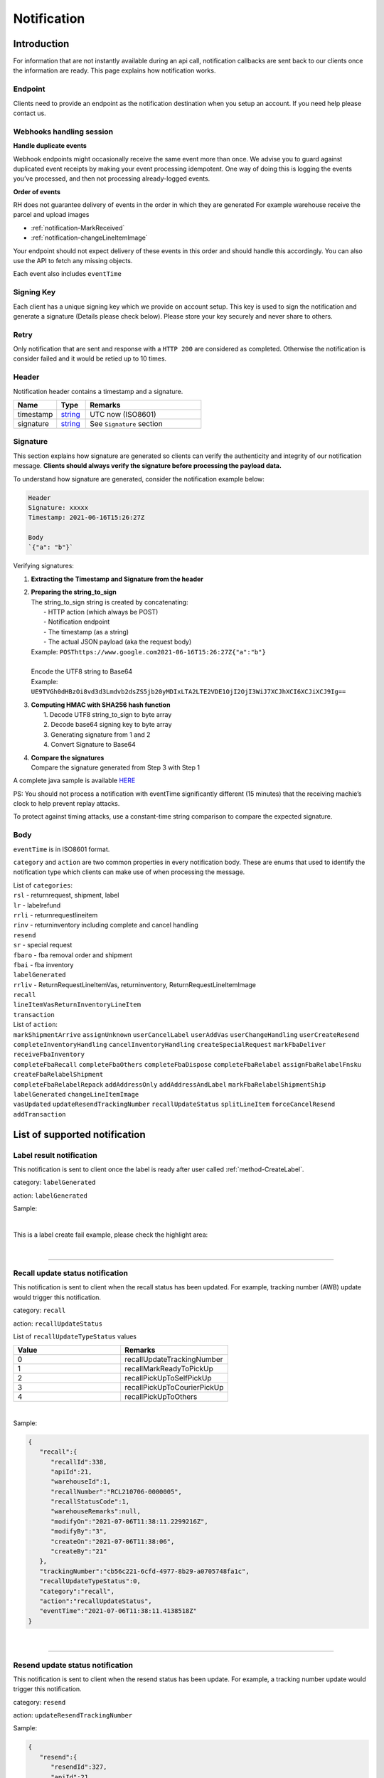 ##################
Notification
##################

Introduction
-------------------------

For information that are not instantly available during an api call, notification callbacks are sent back to our clients once the information are ready.
This page explains how notification works.

Endpoint
********

Clients need to provide an endpoint as the notification destination when you setup an account. If you need help please contact us.

Webhooks handling session
*************************

**Handle duplicate events**

Webhook endpoints might occasionally receive the same event more than once.
We advise you to guard against duplicated event receipts by making your event processing idempotent.
One way of doing this is logging the events you’ve processed, and then not processing already-logged events.

**Order of events**

RH does not guarantee delivery of events in the order in which they are generated
For example warehouse receive the parcel and upload images

* :ref:`notification-MarkReceived`
* :ref:`notification-changeLineItemImage`

Your endpoint should not expect delivery of these events in this order and should handle this accordingly. You can also use the API to fetch any missing objects.


Each event also includes ``eventTime``

Signing Key
***********

Each client has a unique signing key which we provide on account setup. This key is used to sign the notification and generate a signature (Details please check below).
Please store your key securely and never share to others.

Retry
*****

Only notification that are sent and response with a ``HTTP 200`` are considered as completed. Otherwise the notification is consider failed and it would be retied up to 10 times.

Header
******

Notification header contains a timestamp and a signature.

.. csv-table::
   :header: "Name", "Type", "Remarks"
   :widths: 15, 10, 40

   timestamp, string_ , UTC now (ISO8601)
   signature, string_ , See ``Signature`` section

Signature
*********

This section explains how signature are generated so clients can verify the authenticity and integrity of our notification message.
**Clients should always verify the signature before processing the payload data.**

To understand how signature are generated, consider the notification example below:

.. code-block:: html

  Header
  Signature: xxxxx
  Timestamp: 2021-06-16T15:26:27Z

  Body
  `{"a": "b"}`


Verifying signatures:

1. | **Extracting the Timestamp and Signature from the header**
2. | **Preparing the string_to_sign**
   | The string_to_sign string is created by concatenating:
   |  - HTTP action (which always be POST)
   |  - Notification endpoint
   |  - The timestamp (as a string)
   |  - The actual JSON payload (aka the request body)
   | Example: ``POSThttps://www.google.com2021-06-16T15:26:27Z{"a":"b"}``
   |
   | Encode the UTF8 string to Base64
   | Example: ``UE9TVGh0dHBzOi8vd3d3Lmdvb2dsZS5jb20yMDIxLTA2LTE2VDE1OjI2OjI3WiJ7XCJhXCI6XCJiXCJ9Ig==``
3. | **Computing HMAC with SHA256 hash function**
   |   1. Decode UTF8 string_to_sign to byte array
   |   2. Decode base64 signing key to byte array
   |   3. Generating signature from 1 and 2
   |   4. Convert Signature to Base64
4. | **Compare the signatures**
   | Compare the signature generated from Step 3 with Step 1

A complete java sample is available `HERE <https://gist.github.com/neo-cheung/f8a147307616230fb60e402f0fc8211b>`_

PS:
You should not process a notification with eventTime significantly different (15 minutes)
that the receiving machie’s clock to help prevent replay attacks.

To protect against timing attacks,
use a constant-time string comparison to compare the expected signature.

Body
****

``eventTime`` is in ISO8601 format.

``category`` and ``action`` are two common properties in every notification body.
These are enums that used to identify the notification type which clients can make use of when processing the message.

| List of ``categories``:
| ``rsl`` - returnrequest, shipment, label
| ``lr`` - labelrefund
| ``rrli`` - returnrequestlineitem
| ``rinv`` - returninventory including complete and cancel handling
| ``resend``
| ``sr`` - special request
| ``fbaro`` - fba removal order and shipment
| ``fbai`` - fba inventory
| ``labelGenerated``
| ``rrliv`` - ReturnRequestLineItemVas, returninventory, ReturnRequestLineItemImage
| ``recall``
| ``lineItemVasReturnInventoryLineItem``
| ``transaction``

| List of ``action``:
| ``markShipmentArrive`` ``assignUnknown`` ``userCancelLabel`` ``userAddVas`` ``userChangeHandling`` ``userCreateResend``
| ``completeInventoryHandling`` ``cancelInventoryHandling`` ``createSpecialRequest`` ``markFbaDeliver`` ``receiveFbaInventory``
| ``completeFbaRecall`` ``completeFbaOthers`` ``completeFbaDispose`` ``completeFbaRelabel`` ``assignFbaRelabelFnsku`` ``createFbaRelabelShipment``
| ``completeFbaRelabelRepack`` ``addAddressOnly`` ``addAddressAndLabel`` ``markFbaRelabelShipmentShip`` ``labelGenerated`` ``changeLineItemImage``
| ``vasUpdated`` ``updateResendTrackingNumber`` ``recallUpdateStatus`` ``splitLineItem`` ``forceCancelResend`` ``addTransaction``
List of supported notification
------------------------------

.. _notification-label:

Label result notification
*************************

This notification is sent to client once the label is ready after user called :ref:`method-CreateLabel`.

category: ``labelGenerated``

action: ``labelGenerated``

.. csv-table:: Label Result Notification
   :header: "Name", "Type", "Remarks"
   :widths: 15, 10, 30
   :file: models/Notification/NotificationGenLabel.csv

Sample:

.. code-block:: json
   :emphasize-lines: 12

      {
         "statusDto":{
            "label":{
               "labelId":9714,
               "shipmentId":9204,
               "apiId":21,
               "refKey":"S210707-0000017",
               "labelRequestId":3501,
               "labelRequestStatusCode":3,
               "serviceType":"ucss",
               "trackingNumber":"6A21511647263",
               "labelUrl":"https://label-service-dev-files.returnshelper.com/label/202107/3501-S210707-0000017-iy35wrnxkyk.pdf",
               "error":null,
               "fromCountryCode":"fra",
               "fromName":"Test",
               "fromPhone":"1234567890",
               "fromFax":null,
               "fromEmail":"test@returnhelper.com",
               "fromStreet1":"Paris",
               "fromStreet2":"Paris",
               "fromStreet3":"Paris",
               "fromState":"Paris",
               "fromCity":"Paris",
               "fromPostalCode":"75000",
               "toCountryCode":"fra",
               "toName":"RH21",
               "toPhone":"0171563428",
               "toFax":"0188321897",
               "toEmail":"roy@techinthebasket.com",
               "toStreet1":"80 Quai du Parc",
               "toStreet2":null,
               "toStreet3":null,
               "toState":"Saint Maur",
               "toCity":"Saint Maur",
               "toPostalCode":"94100",
               "toCompany":"BLEUCIEL FRANCE LOGISTIC",
               "fromCompany":"Return Helper Service",
               "carrier":null,
               "referenceNumber":null
            },
            "shipment":{
               "shipmentId":9204,
               "apiId":21,
               "returnRequestId":9263,
               "labelId":9714,
               "apiTransactionId":0,
               "warehouseId":8,
               "shipmentNumber":"S210707-0000017",
               "shipmentStatusCode":2,
               "shipmentServiceType":5,
               "shipmentCountryCode":"fra",
               "shipmentName":"Stanley",
               "shipmentPhone":"1234567890",
               "shipmentFax":null,
               "shipmentEmail":"test@returnhelper.com",
               "shipmentStreet1":"Paris",
               "shipmentStreet2":"Paris",
               "shipmentStreet3":"Paris",
               "shipmentState":"Paris",
               "shipmentCity":"Paris",
               "shipmentPostalCode":"75000",
               "costCurrencyCode":"usd",
               "cost":19.38,
               "boxType":"cus",
               "weight":4000.0,
               "weightUom":"g",
               "dimension1":15.0,
               "dimension2":15.0,
               "dimension3":15.0,
               "dimensionUom":"cm",
               "isRrLabel":true,
               "receiveDate":null,
               "referenceNumber":null,
               "modifyOn":"2021-07-07T05:53:28.6347145Z",
               "modifyBy":"21",
               "createOn":"2021-07-07T05:53:10",
               "createBy":"21"
            },
            "returnRequest":{
               "returnRequestId":9263,
               "apiId":21,
               "returnRequestNumber":"e0bca915-413a-4f92-b5d9-a1734195f206",
               "returnStatusCode":3,
               "returnTitle":"Test2021070701",
               "totalValue":100.0,
               "totalValueCurrency":"usd",
               "remarks":"Test2021070701",
               "warehouseRma":null,
               "isArchived":false,
               "returnRequestSourceType":0,
               "modifyOn":"2021-07-07T05:53:28.6347547Z",
               "modifyBy":"21",
               "createOn":"2021-07-07T05:53:10",
               "createBy":"21"
            },
            "updateLabelResult":{
               "Item1":true,
               "Item2":{
                  "labelId":9714,
                  "shipmentId":9204,
                  "apiId":21,
                  "refKey":"S210707-0000017",
                  "labelRequestId":3501,
                  "labelRequestStatusCode":1,
                  "serviceType":"ucss",
                  "trackingNumber":null,
                  "labelUrl":null,
                  "error":null,
                  "fromCountryCode":"fra",
                  "fromName":"Stanley",
                  "fromPhone":"1234567890",
                  "fromFax":null,
                  "fromEmail":"test@returnhelper.com",
                  "fromStreet1":"Paris",
                  "fromStreet2":"Paris",
                  "fromStreet3":"Paris",
                  "fromState":"Paris",
                  "fromCity":"Paris",
                  "fromPostalCode":"75000",
                  "toCountryCode":"fra",
                  "toName":"RH21",
                  "toPhone":"0171563428",
                  "toFax":"0188321897",
                  "toEmail":"roy@techinthebasket.com",
                  "toStreet1":"80 Quai du Parc",
                  "toStreet2":null,
                  "toStreet3":null,
                  "toState":"Saint Maur",
                  "toCity":"Saint Maur",
                  "toPostalCode":"94100",
                  "toCompany":"BLEUCIEL FRANCE LOGISTIC",
                  "fromCompany":"Return Helper Service",
                  "carrier":null,
                  "referenceNumber":null
               },
               "Item3":{
                  "labelId":9714,
                  "shipmentId":9204,
                  "apiId":21,
                  "refKey":"S210707-0000017",
                  "labelRequestId":3501,
                  "labelRequestStatusCode":3,
                  "serviceType":"ucss",
                  "trackingNumber":"6A21511647263",
                  "labelUrl":"https://label-service-dev-files.returnshelper.com/label/202107/3501-S210707-0000017-iy35wrnxkyk.pdf",
                  "error":null,
                  "fromCountryCode":"fra",
                  "fromName":"Stanley",
                  "fromPhone":"1234567890",
                  "fromFax":null,
                  "fromEmail":"test@returnhelper.com",
                  "fromStreet1":"Paris",
                  "fromStreet2":"Paris",
                  "fromStreet3":"Paris",
                  "fromState":"Paris",
                  "fromCity":"Paris",
                  "fromPostalCode":"75000",
                  "toCountryCode":"fra",
                  "toName":"RH21",
                  "toPhone":"0171563428",
                  "toFax":"0188321897",
                  "toEmail":"roy@techinthebasket.com",
                  "toStreet1":"80 Quai du Parc",
                  "toStreet2":null,
                  "toStreet3":null,
                  "toState":"Saint Maur",
                  "toCity":"Saint Maur",
                  "toPostalCode":"94100",
                  "toCompany":"BLEUCIEL FRANCE LOGISTIC",
                  "fromCompany":"Return Helper Service",
                  "carrier":null,
                  "referenceNumber":null
               }
            },
            "updateShipmentResult":{
               "Item1":true,
               "Item2":{
                  "shipmentId":9204,
                  "apiId":21,
                  "returnRequestId":9263,
                  "labelId":9714,
                  "apiTransactionId":0,
                  "warehouseId":8,
                  "shipmentNumber":"S210707-0000017",
                  "shipmentStatusCode":3,
                  "shipmentServiceType":5,
                  "shipmentCountryCode":"fra",
                  "shipmentName":"Stanley",
                  "shipmentPhone":"1234567890",
                  "shipmentFax":null,
                  "shipmentEmail":"test@returnhelper.com",
                  "shipmentStreet1":"Paris",
                  "shipmentStreet2":"Paris",
                  "shipmentStreet3":"Paris",
                  "shipmentState":"Paris",
                  "shipmentCity":"Paris",
                  "shipmentPostalCode":"75000",
                  "costCurrencyCode":"usd",
                  "cost":19.38,
                  "boxType":"cus",
                  "weight":4000.0,
                  "weightUom":"g",
                  "dimension1":15.0,
                  "dimension2":15.0,
                  "dimension3":15.0,
                  "dimensionUom":"cm",
                  "isRrLabel":true,
                  "receiveDate":null,
                  "referenceNumber":null,
                  "modifyOn":"2021-07-07T05:53:22",
                  "modifyBy":"21",
                  "createOn":"2021-07-07T05:53:10",
                  "createBy":"21"
               },
               "Item3":{
                  "shipmentId":9204,
                  "apiId":21,
                  "returnRequestId":9263,
                  "labelId":9714,
                  "apiTransactionId":0,
                  "warehouseId":8,
                  "shipmentNumber":"S210707-0000017",
                  "shipmentStatusCode":2,
                  "shipmentServiceType":5,
                  "shipmentCountryCode":"fra",
                  "shipmentName":"Stanley",
                  "shipmentPhone":"1234567890",
                  "shipmentFax":null,
                  "shipmentEmail":"test@returnhelper.com",
                  "shipmentStreet1":"Paris",
                  "shipmentStreet2":"Paris",
                  "shipmentStreet3":"Paris",
                  "shipmentState":"Paris",
                  "shipmentCity":"Paris",
                  "shipmentPostalCode":"75000",
                  "costCurrencyCode":"usd",
                  "cost":19.38,
                  "boxType":"cus",
                  "weight":4000.0,
                  "weightUom":"g",
                  "dimension1":15.0,
                  "dimension2":15.0,
                  "dimension3":15.0,
                  "dimensionUom":"cm",
                  "isRrLabel":true,
                  "receiveDate":null,
                  "referenceNumber":null,
                  "modifyOn":"2021-07-07T05:53:28.6347145Z",
                  "modifyBy":"21",
                  "createOn":"2021-07-07T05:53:10",
                  "createBy":"21"
               }
            },
            "updateReturnRequestResult":{
               "Item1":true,
               "Item2":{
                  "returnRequestId":9263,
                  "apiId":21,
                  "returnRequestNumber":"e0bca915-413a-4f92-b5d9-a1734195f206",
                  "returnStatusCode":4,
                  "returnTitle":"Test2021070701",
                  "totalValue":100.0,
                  "totalValueCurrency":"usd",
                  "remarks":"Test2021070701",
                  "warehouseRma":null,
                  "isArchived":false,
                  "returnRequestSourceType":0,
                  "modifyOn":"2021-07-07T05:53:10",
                  "modifyBy":"21",
                  "createOn":"2021-07-07T05:53:10",
                  "createBy":"21"
               },
               "Item3":{
                  "returnRequestId":9263,
                  "apiId":21,
                  "returnRequestNumber":"e0bca915-413a-4f92-b5d9-a1734195f206",
                  "returnStatusCode":3,
                  "returnTitle":"Test2021070701",
                  "totalValue":100.0,
                  "totalValueCurrency":"usd",
                  "remarks":"Test2021070701",
                  "warehouseRma":null,
                  "isArchived":false,
                  "returnRequestSourceType":0,
                  "modifyOn":"2021-07-07T05:53:28.6347547Z",
                  "modifyBy":"21",
                  "createOn":"2021-07-07T05:53:10",
                  "createBy":"21"
               }
            }
         },
         "category":"labelGenerated",
         "action":"labelGenerated",
         "eventTime":"2021-07-07T05:53:28.8015698Z"
      }

|

This is a label create fail example, please check the highlight area:

.. code-block:: json
   :emphasize-lines: 12-16

      {
         "statusDto": {
         "label": {
            "labelId": 9690,
            "shipmentId": 9180,
            "apiId": 2,
            "refKey": "S210706-0000022",
            "labelRequestId": 3497,
            "labelRequestStatusCode": 0,
            "serviceType": "usps",
            "trackingNumber": null,
            "labelUrl": null,
            "error": {
               "path":"data.shipment.ship_to.state",
               "info":"data.shipment.ship_to.state should be one of [Alaska,Alabama,Arkansas,American Samoa,Arizona,California,Colorado,Connecticut,District of Columbia,Delaware,Florida,Georgia,Guam,Hawaii,Iowa,Idaho,Illinois,Indiana,Kansas,Commonwealth of Kentucky,Kentucky,Louisiana,Commonwealth of Massachusetts,Massachusetts,Maryland,Maine,Michigan,Minnesota,Missouri,CNMI,Commonwealth of the Northern Mariana Islands,Northern Mariana Islands,Mississippi,Montana,North Carolina,North Dakota,Nebraska,New Hampshire,New Jersey,New Mexico,Nevada,New York,Ohio,Oklahoma,Oregon,Commonwealth of Pennsylvania,Pennsylvania,Commonwealth of Puerto Rico,Puerto Rico,Rhode Island,State of Rhode Island and Providence Plantations,South Carolina,South Dakota,Tennessee,Texas,United States Minor Outlying Islands,Utah,Commonwealth of Virginia,Virginia,American Virgin Islands,U.S. Virgin Islands,United States Virgin Islands,USVI,Virgin Islands,Virgin Islands of the United States,Virgin Islands, U.S.,Vermont,District of Columbia,the District,Washington,Washington, D.C.,Wisconsin,West Virginia,Wyoming] or its 2-letter code."
            },
            "fromCountryCode": "usa",
            "fromName": "Thomas R Stanton",
            "fromPhone": "2164851626",
            "fromFax": null,
            "fromEmail": "8gftuk2r4jb@temporary-mail.net",
            "fromStreet1": "2638  Peaceful Lane",
            "fromStreet2": null,
            "fromStreet3": null,
            "fromState": "OH",
            "fromCity": "Cleveland",
            "fromPostalCode": "44109",
            "toCountryCode": "usa",
            "toName": "RH2",
            "toPhone": "8554377467",
            "toFax": "7327187923",
            "toEmail": null,
            "toStreet1": "2A Corn Road",
            "toStreet2": null,
            "toStreet3": null,
            "toState": "NJ",
            "toCity": "Dayton",
            "toPostalCode": "08810",
            "toCompany": "IDS Online Corp",
            "fromCompany": "Return Helper Service",
            "carrier": null,
            "referenceNumber": null
         },
         "shipment": {
            "shipmentId": 9180,
            "apiId": 2,
            "returnRequestId": 9239,
            "labelId": 9690,
            "apiTransactionId": 0,
            "warehouseId": 2,
            "shipmentNumber": "S210706-0000022",
            "shipmentStatusCode": 1,
            "shipmentServiceType": 2,
            "shipmentCountryCode": "usa",
            "shipmentName": "Thomas R Stanton",
            "shipmentPhone": "2164851626",
            "shipmentFax": null,
            "shipmentEmail": "8gftuk2r4jb@temporary-mail.net",
            "shipmentStreet1": "2638  Peaceful Lane",
            "shipmentStreet2": null,
            "shipmentStreet3": null,
            "shipmentState": "OH",
            "shipmentCity": "Cleveland",
            "shipmentPostalCode": "44109",
            "costCurrencyCode": "usd",
            "cost": 12.89,
            "boxType": "cus",
            "weight": 1234,
            "weightUom": "g",
            "dimension1": 10,
            "dimension2": 10,
            "dimension3": 10,
            "dimensionUom": "cm",
            "isRrLabel": true,
            "receiveDate": null,
            "referenceNumber": null,
            "modifyOn": "2021-07-06T15:09:18.0323391Z",
            "modifyBy": "2",
            "createOn": "2021-07-06T15:09:08",
            "createBy": "2"
         },
         "returnRequest": {
            "returnRequestId": 9239,
            "apiId": 2,
            "returnRequestNumber": "R210706-0000011",
            "returnStatusCode": 4,
            "returnTitle": "lkjsdfsdf",
            "totalValue": 122,
            "totalValueCurrency": "usd",
            "remarks": null,
            "warehouseRma": null,
            "isArchived": false,
            "returnRequestSourceType": 0,
            "modifyOn": "2021-07-06T15:09:08",
            "modifyBy": "2",
            "createOn": "2021-07-06T15:09:08",
            "createBy": "2"
         },
         "updateLabelResult": {
            "Item1": true,
            "Item2": {
               "labelId": 9690,
               "shipmentId": 9180,
               "apiId": 2,
               "refKey": "S210706-0000022",
               "labelRequestId": 3497,
               "labelRequestStatusCode": 1,
               "serviceType": "usps",
               "trackingNumber": null,
               "labelUrl": null,
               "error": null,
               "fromCountryCode": "usa",
               "fromName": "Thomas R Stanton",
               "fromPhone": "2164851626",
               "fromFax": null,
               "fromEmail": "8gftuk2r4jb@temporary-mail.net",
               "fromStreet1": "2638  Peaceful Lane",
               "fromStreet2": null,
               "fromStreet3": null,
               "fromState": "OH",
               "fromCity": "Cleveland",
               "fromPostalCode": "44109",
               "toCountryCode": "usa",
               "toName": "RH2",
               "toPhone": "8554377467",
               "toFax": "7327187923",
               "toEmail": null,
               "toStreet1": "2A Corn Road",
               "toStreet2": null,
               "toStreet3": null,
               "toState": "NJ",
               "toCity": "Dayton",
               "toPostalCode": "08810",
               "toCompany": "IDS Online Corp",
               "fromCompany": "Return Helper Service",
               "carrier": null,
               "referenceNumber": null
            },
            "Item3": {
               "labelId": 9690,
               "shipmentId": 9180,
               "apiId": 2,
               "refKey": "S210706-0000022",
               "labelRequestId": 3497,
               "labelRequestStatusCode": 0,
               "serviceType": "usps",
               "trackingNumber": null,
               "labelUrl": null,
               "error": "[]",
               "fromCountryCode": "usa",
               "fromName": "Thomas R Stanton",
               "fromPhone": "2164851626",
               "fromFax": null,
               "fromEmail": "8gftuk2r4jb@temporary-mail.net",
               "fromStreet1": "2638  Peaceful Lane",
               "fromStreet2": null,
               "fromStreet3": null,
               "fromState": "OH",
               "fromCity": "Cleveland",
               "fromPostalCode": "44109",
               "toCountryCode": "usa",
               "toName": "RH2",
               "toPhone": "8554377467",
               "toFax": "7327187923",
               "toEmail": null,
               "toStreet1": "2A Corn Road",
               "toStreet2": null,
               "toStreet3": null,
               "toState": "NJ",
               "toCity": "Dayton",
               "toPostalCode": "08810",
               "toCompany": "IDS Online Corp",
               "fromCompany": "Return Helper Service",
               "carrier": null,
               "referenceNumber": null
            }
         },
         "updateShipmentResult": {
            "Item1": true,
            "Item2": {
               "shipmentId": 9180,
               "apiId": 2,
               "returnRequestId": 9239,
               "labelId": 9690,
               "apiTransactionId": 0,
               "warehouseId": 2,
               "shipmentNumber": "S210706-0000022",
               "shipmentStatusCode": 3,
               "shipmentServiceType": 2,
               "shipmentCountryCode": "usa",
               "shipmentName": "Thomas R Stanton",
               "shipmentPhone": "2164851626",
               "shipmentFax": null,
               "shipmentEmail": "8gftuk2r4jb@temporary-mail.net",
               "shipmentStreet1": "2638  Peaceful Lane",
               "shipmentStreet2": null,
               "shipmentStreet3": null,
               "shipmentState": "OH",
               "shipmentCity": "Cleveland",
               "shipmentPostalCode": "44109",
               "costCurrencyCode": "usd",
               "cost": 12.89,
               "boxType": "cus",
               "weight": 1234,
               "weightUom": "g",
               "dimension1": 10,
               "dimension2": 10,
               "dimension3": 10,
               "dimensionUom": "cm",
               "isRrLabel": true,
               "receiveDate": null,
               "referenceNumber": null,
               "modifyOn": "2021-07-06T15:09:17",
               "modifyBy": "2",
               "createOn": "2021-07-06T15:09:08",
               "createBy": "2"
            },
            "Item3": {
               "shipmentId": 9180,
               "apiId": 2,
               "returnRequestId": 9239,
               "labelId": 9690,
               "apiTransactionId": 0,
               "warehouseId": 2,
               "shipmentNumber": "S210706-0000022",
               "shipmentStatusCode": 1,
               "shipmentServiceType": 2,
               "shipmentCountryCode": "usa",
               "shipmentName": "Thomas R Stanton",
               "shipmentPhone": "2164851626",
               "shipmentFax": null,
               "shipmentEmail": "8gftuk2r4jb@temporary-mail.net",
               "shipmentStreet1": "2638  Peaceful Lane",
               "shipmentStreet2": null,
               "shipmentStreet3": null,
               "shipmentState": "OH",
               "shipmentCity": "Cleveland",
               "shipmentPostalCode": "44109",
               "costCurrencyCode": "usd",
               "cost": 12.89,
               "boxType": "cus",
               "weight": 1234,
               "weightUom": "g",
               "dimension1": 10,
               "dimension2": 10,
               "dimension3": 10,
               "dimensionUom": "cm",
               "isRrLabel": true,
               "receiveDate": null,
               "referenceNumber": null,
               "modifyOn": "2021-07-06T15:09:18.0323391Z",
               "modifyBy": "2",
               "createOn": "2021-07-06T15:09:08",
               "createBy": "2"
            }
         },
         "updateReturnRequestResult": {
            "Item1": false,
            "Item2": {
               "returnRequestId": 9239,
               "apiId": 2,
               "returnRequestNumber": "R210706-0000011",
               "returnStatusCode": 4,
               "returnTitle": "lkjsdfsdf",
               "totalValue": 122,
               "totalValueCurrency": "usd",
               "remarks": null,
               "warehouseRma": null,
               "isArchived": false,
               "returnRequestSourceType": 0,
               "modifyOn": "2021-07-06T15:09:08",
               "modifyBy": "2",
               "createOn": "2021-07-06T15:09:08",
               "createBy": "2"
            },
            "Item3": null
         }
         },
         "category": "labelGenerated",
         "action": "labelGenerated",
         "eventTime": "2021-07-06T15:09:18.2081063Z"
      }

|

----

.. _notification-Recall:

Recall update status notification
**********************************

This notification is sent to client when the recall status has been updated. For example, tracking number (AWB) update would trigger this notification.

category: ``recall``

action: ``recallUpdateStatus``


.. csv-table:: Recall tracking number (AWB) Notification
   :header: "Name", "Type", "Remarks"
   :widths: 15, 10, 30
   :file: models/Notification/NotificationRecall.csv

List of ``recallUpdateTypeStatus`` values

.. csv-table::
   :header: "Value", "Remarks"
   :widths: 30, 30

   0, recallUpdateTrackingNumber
   1, recallMarkReadyToPickUp
   2, recallPickUpToSelfPickUp
   3, recallPickUpToCourierPickUp
   4, recallPickUpToOthers

|

Sample:

.. code-block:: json

   {
      "recall":{
         "recallId":338,
         "apiId":21,
         "warehouseId":1,
         "recallNumber":"RCL210706-0000005",
         "recallStatusCode":1,
         "warehouseRemarks":null,
         "modifyOn":"2021-07-06T11:38:11.2299216Z",
         "modifyBy":"3",
         "createOn":"2021-07-06T11:38:06",
         "createBy":"21"
      },
      "trackingNumber":"cb56c221-6cfd-4977-8b29-a0705748fa1c",
      "recallUpdateTypeStatus":0,
      "category":"recall",
      "action":"recallUpdateStatus",
      "eventTime":"2021-07-06T11:38:11.4138518Z"
   }

|


----

.. _notification-Resend:

Resend update status notification
*********************************

This notification is sent to client when the resend status has been update. For example, a tracking number update would trigger this notification.

category: ``resend``

action: ``updateResendTrackingNumber``


.. csv-table::
   :header: "Name", "Type", "Remarks"
   :widths: 15, 10, 30
   :file: models/Notification/NotificationResend.csv

Sample:

.. code-block:: json

   {
      "resend":{
         "resendId":327,
         "apiId":21,
         "resendNumber":"RSD210706-0000005",
         "resendStatusCode":3,
         "description":"rest-client-test-api-flow",
         "remarks":"rest-client-test-api-flow",
         "warehouseRemarks":null,
         "modifyOn":"2021-07-06T11:22:04",
         "modifyBy":"3",
         "createOn":"2021-07-06T11:21:53",
         "createBy":"21"
      },
      "trackingNumber":"test-2021-07-06",
      "failureReason":null,
      "category":"resend",
      "action":"updateResendTrackingNumber",
      "eventTime":"2021-07-06T11:22:16.7014287Z"
   }

|


----


.. _notification-MarkReceived:

Warehouse mark shipment received notification
*********************************************

This notification is sent when warehouse receive a shipment.

category: ``rsl``

action: ``markShipmentArrive``

.. csv-table::
   :header: "Name", "Type", "Remarks"
   :widths: 15, 10, 30
   :file: models/Notification/NotificationMarkReceived.csv


Sample:

.. code-block:: json

   {
      "shipmentSupplement":{
         "shipmentSupplementId":3263,
         "shipmentId":9178,
         "actualWeight":500.0,
         "actualWeightUom":"g",
         "actualDimension1":10.0,
         "actualDimension2":20.0,
         "actualDimension3":30.0,
         "actualDimensionUom":"cm",
         "modifyOn":"2021-07-06T12:43:36",
         "modifyBy":"3",
         "createOn":"2021-07-06T12:43:36",
         "createBy":"3"
      },
      "returnInventoryList":[
         {
            "returnInventoryId":3880,
            "warehouseId":1,
            "returnRequestLineItemId":10759,
            "apiId":21,
            "returnRequestId":9237,
            "returnRequestLineItemNumber":"RL210706-0000020",
            "description":"Nuevo Apple iPad Mini 5 256GB Wifi - Space Grey Gris espacial",
            "quantity":1,
            "weight":100.0,
            "weightUom":"g",
            "valueCurrencyCode":"usd",
            "value":463.0,
            "handlingCode":0,
            "handlingStatusCode":0,
            "completeBy":null,
            "completeOn":null,
            "warehouseRemarks":null,
            "handlingUpdatedOn":"2021-07-06T12:43:36",
            "stopAgingOn":null,
            "sku":null,
            "itemRma":"068343c0-1d42-40fc-8890-6fcb381121db",
            "modifyOn":"2021-07-06T12:43:36",
            "modifyBy":"3",
            "createOn":"2021-07-06T12:43:36",
            "createBy":"3"
         }
      ],
      "returnRequest":{
         "returnRequestId":9237,
         "apiId":21,
         "returnRequestNumber":"R210706-0000010",
         "returnStatusCode":0,
         "returnTitle":"1840427529019",
         "totalValue":100.0,
         "totalValueCurrency":"usd",
         "remarks":null,
         "warehouseRma":"068343c0-1d42-40fc-8890-6fcb381121db",
         "isArchived":false,
         "returnRequestSourceType":1,
         "modifyOn":"2021-07-06T12:43:36.4195363Z",
         "modifyBy":"21",
         "createOn":"2021-07-06T12:43:32",
         "createBy":"21"
      },
      "shipment":{
         "shipmentId":9178,
         "apiId":21,
         "returnRequestId":9237,
         "labelId":9688,
         "apiTransactionId":0,
         "warehouseId":1,
         "shipmentNumber":"S210706-0000020",
         "shipmentStatusCode":6,
         "shipmentServiceType":10,
         "shipmentCountryCode":"esp",
         "shipmentName":"Francisco Jose Rodriguez Elias",
         "shipmentPhone":"656834261",
         "shipmentFax":null,
         "shipmentEmail":"pacopepe-1983@hotmail.com",
         "shipmentStreet1":"AV/ Doctor Sanchez Malo  Bloque3",
         "shipmentStreet2":"2planta derecha",
         "shipmentStreet3":null,
         "shipmentState":"Andalucía",
         "shipmentCity":"Ecija",
         "shipmentPostalCode":"41400",
         "costCurrencyCode":"usd",
         "cost":0.0,
         "boxType":"cus",
         "weight":700.0,
         "weightUom":"g",
         "dimension1":22.0,
         "dimension2":15.0,
         "dimension3":5.0,
         "dimensionUom":"cm",
         "isRrLabel":false,
         "receiveDate":"2021-07-06T12:43:36.4196378Z",
         "referenceNumber":null,
         "modifyOn":"2021-07-06T12:43:36.4196819Z",
         "modifyBy":"21",
         "createOn":"2021-07-06T12:43:32",
         "createBy":"21"
      },
      "label":{
         "labelId":9688,
         "shipmentId":9178,
         "apiId":21,
         "refKey":"1f0eba25-a1ba-4a68-af27-f040f085e854",
         "labelRequestId":0,
         "labelRequestStatusCode":3,
         "serviceType":"nrhl",
         "trackingNumber":"TEST2021070621",
         "labelUrl":null,
         "error":null,
         "fromCountryCode":"esp",
         "fromName":"Francisco Jose Rodriguez Elias",
         "fromPhone":null,
         "fromFax":null,
         "fromEmail":null,
         "fromStreet1":"AV/ Doctor Sanchez Malo  Bloque3",
         "fromStreet2":null,
         "fromStreet3":null,
         "fromState":null,
         "fromCity":null,
         "fromPostalCode":null,
         "toCountryCode":"esp",
         "toName":"Francisco Jose Rodriguez Elias",
         "toPhone":null,
         "toFax":null,
         "toEmail":null,
         "toStreet1":"AV/ Doctor Sanchez Malo  Bloque3",
         "toStreet2":null,
         "toStreet3":null,
         "toState":null,
         "toCity":null,
         "toPostalCode":null,
         "toCompany":null,
         "fromCompany":null,
         "carrier":"",
         "referenceNumber":null
      },
      "lineItems":[
         {
            "returnRequestLineItemId":10759,
            "apiId":21,
            "returnRequestId":9237,
            "returnRequestLineItemNumber":"RL210706-0000020",
            "description":"Nuevo Apple iPad Mini 5 256GB Wifi - Space Grey Gris espacial",
            "quantity":1,
            "weight":100.0,
            "weightUom":"g",
            "valueCurrencyCode":"usd",
            "value":463.0,
            "handlingCode":0,
            "isDeleted":false,
            "itemRma":"068343c0-1d42-40fc-8890-6fcb381121db"
         }
      ],
      "sequenceNumber":0,
      "category":"rsl",
      "action":"markShipmentArrive",
      "eventTime":"2021-07-06T12:43:36.6803393Z"
      }

|


----



.. _notification-UpdateVas:

VAS update notification
***********************

This notification is sent when VAS has an update (such as VAS complete).

category: ``rrliv``

action: ``vasUpdated``

.. csv-table::
   :header: "Name", "Type", "Remarks"
   :widths: 15, 10, 30
   :file: models/Notification/NotificationVASUpdate.csv


Sample:

.. code-block:: json

   {
   "updateVasList":[
      {
         "returnRequestLineItemVasId":1468,
         "vasResult":"apiTestResult1",
         "weight":500.0,
         "weightUom":"g",
         "dimension1":10.0,
         "dimension2":20.0,
         "dimension3":30.0,
         "dimensionUom":"cm",
         "vasStatusCode":1,
         "imageUrlList":null
      }
   ],
   "category":"rrliv",
   "action":"vasUpdated",
   "eventTime":"2021-07-06T12:15:55.9038524Z"
   }

|



.. _notification-changeLineItemImage:

Change line item image notification
***********************************

This notification is sent when there is an image update on a line item. Adding, modifying and deleting any images are all considered as an update and would trigger this notification.

category: ``rrli``

action: ``changeLineItemImage``

.. csv-table::
   :header: "Name", "Type", "Remarks"
   :widths: 15, 10, 30
   :file: models/Notification/NotificationChangeLineItemImage.csv

Sample:

.. code-block:: json

      {
      "imageUrlList":[
         "https://rr-dev-files.returnshelper.com/images/returns/202107/3_Screenshot_60_yiuzghxg.hgb.png"
      ],
      "returnRequestLineItem":{
         "returnRequestLineItemId":10759,
         "apiId":21,
         "returnRequestId":9237,
         "returnRequestLineItemNumber":"RL210706-0000020",
         "description":"Nuevo Apple iPad Mini 5 256GB Wifi - Space Grey Gris espacial",
         "quantity":1,
         "weight":100.0,
         "weightUom":"g",
         "valueCurrencyCode":"usd",
         "value":463.0,
         "handlingCode":0,
         "isDeleted":false,
         "itemRma":"068343c0-1d42-40fc-8890-6fcb381121db"
      },
      "category":"rrli",
      "action":"changeLineItemImage",
      "eventTime":"2021-07-06T13:02:24.5575164Z"
      }

|


----


.. reference definition goes here

.. _decimal: https://docs.microsoft.com/en-us/dotnet/api/system.decimal?view=netcore-3.1
.. _string: https://docs.microsoft.com/en-us/dotnet/api/system.string?view=netcore-3.1
.. _long: https://docs.microsoft.com/en-us/dotnet/api/system.int64?view=netcore-3.1
.. _integer: https://docs.microsoft.com/en-us/dotnet/api/system.int32?view=netcore-3.1
.. _double: https://docs.microsoft.com/en-us/dotnet/api/system.double?view=netcore-3.1
.. _Datetime: https://docs.microsoft.com/en-us/dotnet/api/system.datetime?view=netcore-3.1
.. _bool: https://docs.microsoft.com/en-us/dotnet/csharp/language-reference/builtin-types/bool